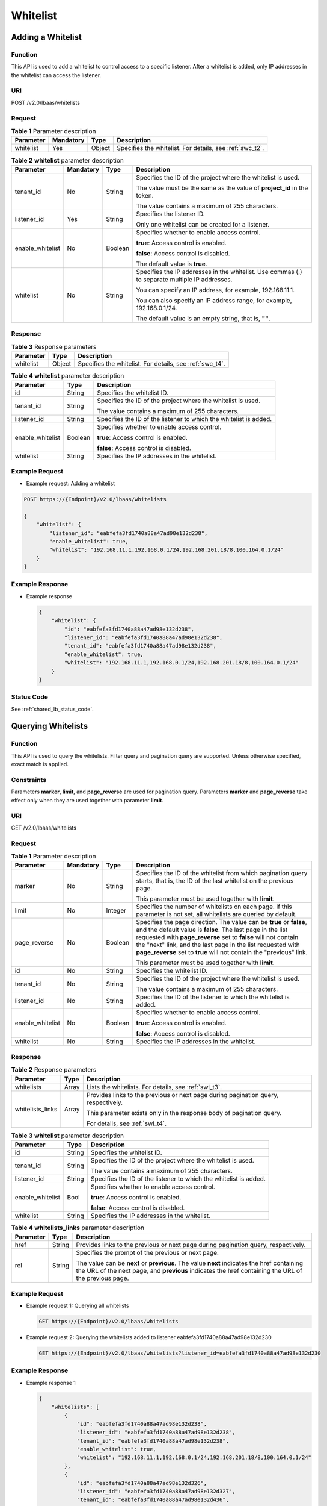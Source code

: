 =========
Whitelist
=========

Adding a Whitelist
==================

Function
^^^^^^^^

This API is used to add a whitelist to control access to a specific listener.
After a whitelist is added, only IP addresses in the whitelist can access the
listener.

URI
^^^

POST /v2.0/lbaas/whitelists

Request
^^^^^^^

.. table:: **Table 1** Parameter description

   +-----------+-----------+--------+--------------------------------------------------------------+
   | Parameter | Mandatory | Type   | Description                                                  |
   +===========+===========+========+==============================================================+
   | whitelist | Yes       | Object | Specifies the whitelist. For details, see :ref:`swc_t2`.     |
   +-----------+-----------+--------+--------------------------------------------------------------+

.. _swc_t2:
.. table:: **Table 2** **whitelist** parameter description

   +------------------+-----------+---------+-----------------------------+
   | Parameter        | Mandatory | Type    | Description                 |
   +==================+===========+=========+=============================+
   | tenant_id        | No        | String  | Specifies the ID of the     |
   |                  |           |         | project where the whitelist |
   |                  |           |         | is used.                    |
   |                  |           |         |                             |
   |                  |           |         | The value must be the same  |
   |                  |           |         | as the value of             |
   |                  |           |         | **project_id** in the       |
   |                  |           |         | token.                      |
   |                  |           |         |                             |
   |                  |           |         | The value contains a        |
   |                  |           |         | maximum of 255 characters.  |
   +------------------+-----------+---------+-----------------------------+
   | listener_id      | Yes       | String  | Specifies the listener ID.  |
   |                  |           |         |                             |
   |                  |           |         | Only one whitelist can be   |
   |                  |           |         | created for a listener.     |
   +------------------+-----------+---------+-----------------------------+
   | enable_whitelist | No        | Boolean | Specifies whether to enable |
   |                  |           |         | access control.             |
   |                  |           |         |                             |
   |                  |           |         | **true**: Access control is |
   |                  |           |         | enabled.                    |
   |                  |           |         |                             |
   |                  |           |         | **false**: Access control   |
   |                  |           |         | is disabled.                |
   |                  |           |         |                             |
   |                  |           |         | The default value is        |
   |                  |           |         | **true**.                   |
   +------------------+-----------+---------+-----------------------------+
   | whitelist        | No        | String  | Specifies the IP addresses  |
   |                  |           |         | in the whitelist. Use       |
   |                  |           |         | commas (,) to separate      |
   |                  |           |         | multiple IP addresses.      |
   |                  |           |         |                             |
   |                  |           |         | You can specify an IP       |
   |                  |           |         | address, for example,       |
   |                  |           |         | 192.168.11.1.               |
   |                  |           |         |                             |
   |                  |           |         | You can also specify an IP  |
   |                  |           |         | address range, for example, |
   |                  |           |         | 192.168.0.1/24.             |
   |                  |           |         |                             |
   |                  |           |         | The default value is an     |
   |                  |           |         | empty string, that is,      |
   |                  |           |         | **""**.                     |
   +------------------+-----------+---------+-----------------------------+

Response
^^^^^^^^

.. table:: **Table 3** Response parameters

   +-----------+--------+---------------------------------------------------------------+
   | Parameter | Type   | Description                                                   |
   +===========+========+===============================================================+
   | whitelist | Object | Specifies the whitelist. For details, see :ref:`swc_t4`.      |
   +-----------+--------+---------------------------------------------------------------+

.. _swc_t4:
.. table:: **Table 4** **whitelist** parameter description

   +------------------+---------+---------------------------------------+
   | Parameter        | Type    | Description                           |
   +==================+=========+=======================================+
   | id               | String  | Specifies the whitelist ID.           |
   +------------------+---------+---------------------------------------+
   | tenant_id        | String  | Specifies the ID of the project where |
   |                  |         | the whitelist is used.                |
   |                  |         |                                       |
   |                  |         | The value contains a maximum of 255   |
   |                  |         | characters.                           |
   +------------------+---------+---------------------------------------+
   | listener_id      | String  | Specifies the ID of the listener to   |
   |                  |         | which the whitelist is added.         |
   +------------------+---------+---------------------------------------+
   | enable_whitelist | Boolean | Specifies whether to enable access    |
   |                  |         | control.                              |
   |                  |         |                                       |
   |                  |         | **true**: Access control is enabled.  |
   |                  |         |                                       |
   |                  |         | **false**: Access control is          |
   |                  |         | disabled.                             |
   +------------------+---------+---------------------------------------+
   | whitelist        | String  | Specifies the IP addresses in the     |
   |                  |         | whitelist.                            |
   +------------------+---------+---------------------------------------+

Example Request
^^^^^^^^^^^^^^^

-  Example request: Adding a whitelist

.. code::

      POST https://{Endpoint}/v2.0/lbaas/whitelists

      {
          "whitelist": {
              "listener_id": "eabfefa3fd1740a88a47ad98e132d238",
              "enable_whitelist": true,
              "whitelist": "192.168.11.1,192.168.0.1/24,192.168.201.18/8,100.164.0.1/24"
          }
      }

Example Response
^^^^^^^^^^^^^^^^

-  Example response

   .. code::

      {
          "whitelist": {
              "id": "eabfefa3fd1740a88a47ad98e132d238",
              "listener_id": "eabfefa3fd1740a88a47ad98e132d238",
              "tenant_id": "eabfefa3fd1740a88a47ad98e132d238",
              "enable_whitelist": true,
              "whitelist": "192.168.11.1,192.168.0.1/24,192.168.201.18/8,100.164.0.1/24"
          }
      }

Status Code
^^^^^^^^^^^

See :ref:`shared_lb_status_code`.

Querying Whitelists
===================

Function
^^^^^^^^

This API is used to query the whitelists. Filter query and pagination query are
supported. Unless otherwise specified, exact match is applied.

Constraints
^^^^^^^^^^^

Parameters **marker**, **limit**, and **page_reverse** are used for pagination
query. Parameters **marker** and **page_reverse** take effect only when they
are used together with parameter **limit**.

URI
^^^

GET /v2.0/lbaas/whitelists

Request
^^^^^^^

.. table:: **Table 1** Parameter description

   +------------------+-----------+---------+-----------------------------+
   | Parameter        | Mandatory | Type    | Description                 |
   +==================+===========+=========+=============================+
   | marker           | No        | String  | Specifies the ID of the     |
   |                  |           |         | whitelist from which        |
   |                  |           |         | pagination query starts,    |
   |                  |           |         | that is, the ID of the last |
   |                  |           |         | whitelist on the previous   |
   |                  |           |         | page.                       |
   |                  |           |         |                             |
   |                  |           |         | This parameter must be used |
   |                  |           |         | together with **limit**.    |
   +------------------+-----------+---------+-----------------------------+
   | limit            | No        | Integer | Specifies the number of     |
   |                  |           |         | whitelists on each page. If |
   |                  |           |         | this parameter is not set,  |
   |                  |           |         | all whitelists are queried  |
   |                  |           |         | by default.                 |
   +------------------+-----------+---------+-----------------------------+
   | page_reverse     | No        | Boolean | Specifies the page          |
   |                  |           |         | direction. The value can be |
   |                  |           |         | **true** or **false**, and  |
   |                  |           |         | the default value is        |
   |                  |           |         | **false**. The last page in |
   |                  |           |         | the list requested with     |
   |                  |           |         | **page_reverse** set to     |
   |                  |           |         | **false** will not contain  |
   |                  |           |         | the "next" link, and the    |
   |                  |           |         | last page in the list       |
   |                  |           |         | requested with              |
   |                  |           |         | **page_reverse** set to     |
   |                  |           |         | **true** will not contain   |
   |                  |           |         | the "previous" link.        |
   |                  |           |         |                             |
   |                  |           |         | This parameter must be used |
   |                  |           |         | together with **limit**.    |
   +------------------+-----------+---------+-----------------------------+
   | id               | No        | String  | Specifies the whitelist ID. |
   +------------------+-----------+---------+-----------------------------+
   | tenant_id        | No        | String  | Specifies the ID of the     |
   |                  |           |         | project where the whitelist |
   |                  |           |         | is used.                    |
   |                  |           |         |                             |
   |                  |           |         | The value contains a        |
   |                  |           |         | maximum of 255 characters.  |
   +------------------+-----------+---------+-----------------------------+
   | listener_id      | No        | String  | Specifies the ID of the     |
   |                  |           |         | listener to which the       |
   |                  |           |         | whitelist is added.         |
   +------------------+-----------+---------+-----------------------------+
   | enable_whitelist | No        | Boolean | Specifies whether to enable |
   |                  |           |         | access control.             |
   |                  |           |         |                             |
   |                  |           |         | **true**: Access control is |
   |                  |           |         | enabled.                    |
   |                  |           |         |                             |
   |                  |           |         | **false**: Access control   |
   |                  |           |         | is disabled.                |
   +------------------+-----------+---------+-----------------------------+
   | whitelist        | No        | String  | Specifies the IP addresses  |
   |                  |           |         | in the whitelist.           |
   +------------------+-----------+---------+-----------------------------+

Response
^^^^^^^^

.. table:: **Table 2** Response parameters

   +------------------+-------+---------------------------------------+
   | Parameter        | Type  | Description                           |
   +==================+=======+=======================================+
   | whitelists       | Array | Lists the whitelists. For details,    |
   |                  |       | see :ref:`swl_t3`.                    |
   +------------------+-------+---------------------------------------+
   | whitelists_links | Array | Provides links to the previous or     |
   |                  |       | next page during pagination query,    |
   |                  |       | respectively.                         |
   |                  |       |                                       |
   |                  |       | This parameter exists only in the     |
   |                  |       | response body of pagination query.    |
   |                  |       |                                       |
   |                  |       | For details, see :ref:`swl_t4`.       |
   +------------------+-------+---------------------------------------+

.. _swl_t3:
.. table:: **Table 3** **whitelist** parameter description

   +------------------+--------+---------------------------------------+
   | Parameter        | Type   | Description                           |
   +==================+========+=======================================+
   | id               | String | Specifies the whitelist ID.           |
   +------------------+--------+---------------------------------------+
   | tenant_id        | String | Specifies the ID of the project where |
   |                  |        | the whitelist is used.                |
   |                  |        |                                       |
   |                  |        | The value contains a maximum of 255   |
   |                  |        | characters.                           |
   +------------------+--------+---------------------------------------+
   | listener_id      | String | Specifies the ID of the listener to   |
   |                  |        | which the whitelist is added.         |
   +------------------+--------+---------------------------------------+
   | enable_whitelist | Bool   | Specifies whether to enable access    |
   |                  |        | control.                              |
   |                  |        |                                       |
   |                  |        | **true**: Access control is enabled.  |
   |                  |        |                                       |
   |                  |        | **false**: Access control is          |
   |                  |        | disabled.                             |
   +------------------+--------+---------------------------------------+
   | whitelist        | String | Specifies the IP addresses in the     |
   |                  |        | whitelist.                            |
   +------------------+--------+---------------------------------------+

.. _swl_t4:
.. table:: **Table 4** **whitelists_links** parameter description

   +-----------+--------+---------------------------------------+
   | Parameter | Type   | Description                           |
   +===========+========+=======================================+
   | href      | String | Provides links to the previous or     |
   |           |        | next page during pagination query,    |
   |           |        | respectively.                         |
   +-----------+--------+---------------------------------------+
   | rel       | String | Specifies the prompt of the previous  |
   |           |        | or next page.                         |
   |           |        |                                       |
   |           |        | The value can be **next** or          |
   |           |        | **previous**. The value **next**      |
   |           |        | indicates the href containing the URL |
   |           |        | of the next page, and **previous**    |
   |           |        | indicates the href containing the URL |
   |           |        | of the previous page.                 |
   +-----------+--------+---------------------------------------+

Example Request
^^^^^^^^^^^^^^^

-  Example request 1: Querying all whitelists

   .. code::

      GET https://{Endpoint}/v2.0/lbaas/whitelists

-  Example request 2: Querying the whitelists added to listener
   eabfefa3fd1740a88a47ad98e132d230

   .. code::

      GET https://{Endpoint}/v2.0/lbaas/whitelists?listener_id=eabfefa3fd1740a88a47ad98e132d230

Example Response
^^^^^^^^^^^^^^^^

-  Example response 1

   .. code::

      {
          "whitelists": [
              {
                  "id": "eabfefa3fd1740a88a47ad98e132d238",
                  "listener_id": "eabfefa3fd1740a88a47ad98e132d238",
                  "tenant_id": "eabfefa3fd1740a88a47ad98e132d238",
                  "enable_whitelist": true,
                  "whitelist": "192.168.11.1,192.168.0.1/24,192.168.201.18/8,100.164.0.1/24"
              },
              {
                  "id": "eabfefa3fd1740a88a47ad98e132d326",
                  "listener_id": "eabfefa3fd1740a88a47ad98e132d327",
                  "tenant_id": "eabfefa3fd1740a88a47ad98e132d436",
                  "enable_whitelist": true,
                  "whiltelist": "192.168.12.1,192.168.1.1/24,192.168.203.18/8,100.164.5.1/24"
              }
          ]
      }

-  Example response 2

   .. code::

      {
          "whitelists": [
              {
                  "id": "eabfefa3fd1740a88a47ad98e132d238",
                  "listener_id": "eabfefa3fd1740a88a47ad98e132d230",
                  "tenant_id": "eabfefa3fd1740a88a47ad98e132d239",
                  "enable_whitelist": true,
                  "whitelist": "192.168.11.1,192.168.0.1/24,192.168.201.18/8,100.164.0.1/24"
              },
              {
                  "id": "eabfefa3fd1740a88a47ad98e132d326",
                  "listener_id": "eabfefa3fd1740a88a47ad98e132d327",
                  "tenant_id": "eabfefa3fd1740a88a47ad98e132d439",
                  "enable_whitelist": true,
                  "whiltelist": "192.168.12.1,192.168.1.1/24,192.168.203.18/8,100.164.5.1/24"
              }
          ]
      }

Status Code
^^^^^^^^^^^

See :ref:`shared_lb_status_code`.

Querying Details of a Whitelist
===============================

Function
^^^^^^^^

This API is used to query details about a whitelist using its ID.

URI
^^^

GET /v2.0/lbaas/whitelists/{whitelist_id}

.. table:: **Table 1** Parameter description

   ============ ========= ====== ===========================
   Parameter    Mandatory Type   Description
   ============ ========= ====== ===========================
   whitelist_id Yes       String Specifies the whitelist ID.
   ============ ========= ====== ===========================

Request
^^^^^^^

None

Response
^^^^^^^^

.. table:: **Table 2** Response parameters

   +-----------+--------+---------------------------------------------------------------+
   | Parameter | Type   | Description                                                   |
   +===========+========+===============================================================+
   | whitelist | Object | Specifies the whitelist. For details, see :ref:`sws_t3`.      |
   +-----------+--------+---------------------------------------------------------------+

.. _sws_t3:
.. table:: **Table 3** **whitelist** parameter description

   +------------------+---------+---------------------------------------+
   | Parameter        | Type    | Description                           |
   +==================+=========+=======================================+
   | id               | String  | Specifies the whitelist ID.           |
   +------------------+---------+---------------------------------------+
   | tenant_id        | String  | Specifies the ID of the project where |
   |                  |         | the forwarding rule is used.          |
   |                  |         |                                       |
   |                  |         | The value contains a maximum of 255   |
   |                  |         | characters.                           |
   +------------------+---------+---------------------------------------+
   | listener_id      | String  | Specifies the ID of the listener to   |
   |                  |         | which the whitelist is added.         |
   +------------------+---------+---------------------------------------+
   | enable_whitelist | Boolean | Specifies whether to enable access    |
   |                  |         | control.                              |
   |                  |         |                                       |
   |                  |         | **true**: Access control is enabled.  |
   |                  |         |                                       |
   |                  |         | **false**: Access control is          |
   |                  |         | disabled.                             |
   +------------------+---------+---------------------------------------+
   | whitelist        | String  | Specifies the IP addresses in the     |
   |                  |         | whitelist.                            |
   +------------------+---------+---------------------------------------+

Example Request
^^^^^^^^^^^^^^^

-  Example request: Querying details of a whitelist

   .. code::

      GET https://{Endpoint}/v2.0/lbaas/whitelists/09e64049-2ab0-4763-a8c5-f4207875dc3e

Example Response
^^^^^^^^^^^^^^^^

-  Example response

   .. code::

      {
          "whitelist": {
              "id": "eabfefa3fd1740a88a47ad98e132d238",
              "listener_id": "eabfefa3fd1740a88a47ad98e132d238",
              "tenant_id": "eabfefa3fd1740a88a47ad98e132d238",
              "enable_whitelist": true,
              "whitelist": "192.168.11.1,192.168.0.1/24,192.168.201.18/8,100.164.0.1/24"
          }
      }

Status Code
^^^^^^^^^^^

See :ref:`shared_lb_status_code`.

Updating a Whitelist
====================

Function
^^^^^^^^

This API is used to update a whitelist. You can enable or disable the whitelist
function or change IP addresses in the whitelist. If you change IP addresses in
the whitelist, it will be deleted, and a new one is generated.

URI
^^^

PUT /v2.0/lbaas/whitelists/{whitelist_id}

.. table:: **Table 1** Parameter description

   ============ ========= ====== ===========================
   Parameter    Mandatory Type   Description
   ============ ========= ====== ===========================
   whitelist_id Yes       String Specifies the whitelist ID.
   ============ ========= ====== ===========================

Request
^^^^^^^

.. table:: **Table 2** Parameter description

   +-----------+-----------+--------+--------------------------------------------------------------+
   | Parameter | Mandatory | Type   | Description                                                  |
   +===========+===========+========+==============================================================+
   | whitelist | Yes       | Object | Specifies the whitelist. For details, see :ref:`swu_t3`.     |
   +-----------+-----------+--------+--------------------------------------------------------------+

.. _swu_t3:
.. table:: **Table 3** **whitelist** parameter description

   +------------------+-----------+---------+-----------------------------+
   | Parameter        | Mandatory | Type    | Description                 |
   +==================+===========+=========+=============================+
   | enable_whitelist | No        | Boolean | Specifies whether to enable |
   |                  |           |         | access control.             |
   |                  |           |         |                             |
   |                  |           |         | **true**: Access control is |
   |                  |           |         | enabled.                    |
   |                  |           |         |                             |
   |                  |           |         | **false**: Access control   |
   |                  |           |         | is disabled.                |
   |                  |           |         |                             |
   |                  |           |         | The default value is        |
   |                  |           |         | **true**.                   |
   +------------------+-----------+---------+-----------------------------+
   | whitelist        | No        | String  | Specifies the IP addresses  |
   |                  |           |         | in the whitelist. Use       |
   |                  |           |         | commas (,) to separate      |
   |                  |           |         | multiple IP addresses.      |
   |                  |           |         |                             |
   |                  |           |         | You can specify an IP       |
   |                  |           |         | address, for example,       |
   |                  |           |         | 192.168.11.1.               |
   |                  |           |         |                             |
   |                  |           |         | You can also specify an IP  |
   |                  |           |         | address range, for example, |
   |                  |           |         | 192.168.0.1/24.             |
   |                  |           |         |                             |
   |                  |           |         | The default value is an     |
   |                  |           |         | empty string, that is,      |
   |                  |           |         | **""**.                     |
   +------------------+-----------+---------+-----------------------------+

Response
^^^^^^^^

.. table:: **Table 4** Parameter description

   +-----------+--------+--------------------------------------------------------------+
   | Parameter | Type   | Description                                                  |
   +===========+========+==============================================================+
   | whitelist | Object | Specifies the whitelist. For details, see :ref:`swu_t5`.     |
   +-----------+--------+--------------------------------------------------------------+

.. _swu_t5:
.. table:: **Table 5** **whitelist** parameter description

   +------------------+---------+---------------------------------------+
   | Parameter        | Type    | Description                           |
   +==================+=========+=======================================+
   | id               | String  | Specifies the whitelist ID.           |
   +------------------+---------+---------------------------------------+
   | tenant_id        | String  | Specifies the ID of the project where |
   |                  |         | the whitelist is used.                |
   |                  |         |                                       |
   |                  |         | The value contains a maximum of 255   |
   |                  |         | characters.                           |
   +------------------+---------+---------------------------------------+
   | listener_id      | String  | Specifies the ID of the listener to   |
   |                  |         | which the whitelist is added.         |
   +------------------+---------+---------------------------------------+
   | enable_whitelist | Boolean | Specifies whether to enable access    |
   |                  |         | control.                              |
   |                  |         |                                       |
   |                  |         | **true**: Access control is enabled.  |
   |                  |         |                                       |
   |                  |         | **false**: Access control is          |
   |                  |         | disabled.                             |
   +------------------+---------+---------------------------------------+
   | whitelist        | String  | Specifies the IP addresses in the     |
   |                  |         | whitelist.                            |
   +------------------+---------+---------------------------------------+

Example Request
^^^^^^^^^^^^^^^

-  Example request: Updating a whitelist

   .. code::

      PUT https://{Endpoint}/v2.0/lbaas/whitelists/dcaf46f1-037c-4f63-a31f-e0c4c18032c7

      {
          "whitelist": {
              "enable_whitelist": true,
              "whitelist": "192.168.11.1,192.168.0.1/24,192.168.201.18/8,100.164.0.1/24"
          }
      }

Example Response
^^^^^^^^^^^^^^^^

-  Example response

   .. code::

      {
          "whitelist": {
              "id": "eabfefa3fd1740a88a47ad98e132d238",
              "listener_id": "eabfefa3fd1740a88a47ad98e132d238",
              "tenant_id": "eabfefa3fd1740a88a47ad98e132d238",
              "enable_whitelist": true,
              "whitelist": "192.168.11.1,192.168.0.1/24,192.168.201.18/8,100.164.0.1/24"
          }
      }

Status Code
^^^^^^^^^^^

See :ref:`shared_lb_status_code`.

Deleting a Whitelist
====================

Function
^^^^^^^^

This API is used to delete a specific whitelist.

URI
^^^

DELETE /v2.0/lbaas/whitelists/{whitelist_id}

.. table:: **Table 1** Parameter description

   ============ ========= ====== ===========================
   Parameter    Mandatory Type   Description
   ============ ========= ====== ===========================
   whitelist_id Yes       String Specifies the whitelist ID.
   ============ ========= ====== ===========================

Request
^^^^^^^

None

Response
^^^^^^^^

None

Example Request
^^^^^^^^^^^^^^^

-  Example request: Deleting a whitelist

   .. code::

      DELETE https://{Endpoint}/v2.0/lbaas/whitelists/35cb8516-1173-4035-8dae-0dae3453f37f

Example Response
^^^^^^^^^^^^^^^^

-  Example response 1

   None

Status Code
^^^^^^^^^^^

See :ref:`shared_lb_status_code`.
